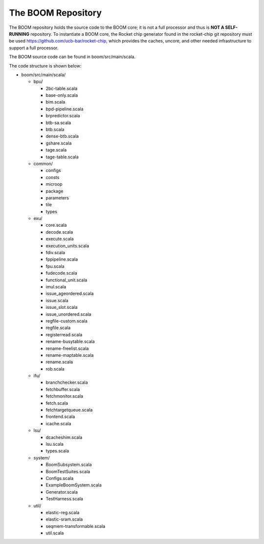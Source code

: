 The BOOM Repository
====================================

The BOOM repository holds the source code to the BOOM core; it is not a
full processor and thus is **NOT A SELF-RUNNING** repository. To
instantiate a BOOM core, the Rocket chip generator found in the
rocket-chip git repository must be used
https://github.com/ucb-bar/rocket-chip, which provides the caches,
uncore, and other needed infrastructure to support a full processor.

The BOOM source code can be found in boom/src/main/scala.

The code structure is shown below:

* boom/src/main/scala/

  * bpu/

    * 2bc-table.scala
    * base-only.scala
    * bim.scala
    * bpd-pipeline.scala
    * brpredictor.scala
    * btb-sa.scala
    * btb.scala
    * dense-btb.scala
    * gshare.scala
    * tage.scala
    * tage-table.scala

  * common/

    * configs
    * consts
    * microop
    * package
    * parameters
    * tile
    * types

  * exu/

    * core.scala
    * decode.scala
    * execute.scala
    * execution_units.scala
    * fdiv.scala
    * fppipeline.scala
    * fpu.scala
    * fudecode.scala
    * functional_unit.scala
    * imul.scala
    * issue_ageordered.scala
    * issue.scala
    * issue_slot.scala
    * issue_unordered.scala
    * regfile-custom.scala
    * regfile.scala
    * registerread.scala
    * rename-busytable.scala
    * rename-freelist.scala
    * rename-maptable.scala
    * rename.scala
    * rob.scala

  * ifu/

    * branchchecker.scala
    * fetchbuffer.scala
    * fetchmonitor.scala
    * fetch.scala
    * fetchtargetqueue.scala
    * frontend.scala
    * icache.scala
  
  * lsu/

    * dcacheshim.scala
    * lsu.scala
    * types.scala

  * system/

    * BoomSubsystem.scala
    * BoomTestSuites.scala
    * Configs.scala
    * ExampleBoomSystem.scala
    * Generator.scala
    * TestHarness.scala

  * util/

    * elastic-reg.scala
    * elastic-sram.scala
    * seqmem-transformable.scala
    * util.scala

